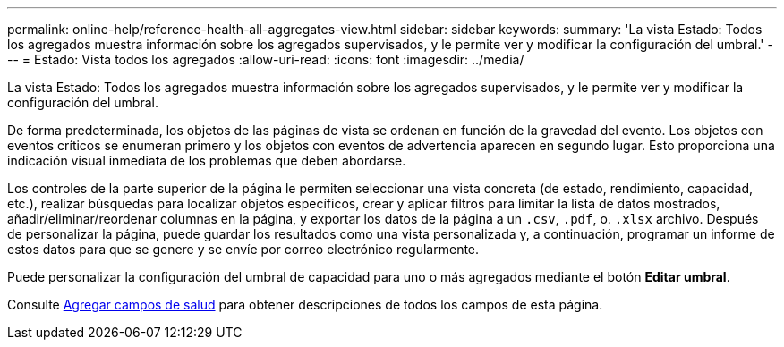 ---
permalink: online-help/reference-health-all-aggregates-view.html 
sidebar: sidebar 
keywords:  
summary: 'La vista Estado: Todos los agregados muestra información sobre los agregados supervisados, y le permite ver y modificar la configuración del umbral.' 
---
= Estado: Vista todos los agregados
:allow-uri-read: 
:icons: font
:imagesdir: ../media/


[role="lead"]
La vista Estado: Todos los agregados muestra información sobre los agregados supervisados, y le permite ver y modificar la configuración del umbral.

De forma predeterminada, los objetos de las páginas de vista se ordenan en función de la gravedad del evento. Los objetos con eventos críticos se enumeran primero y los objetos con eventos de advertencia aparecen en segundo lugar. Esto proporciona una indicación visual inmediata de los problemas que deben abordarse.

Los controles de la parte superior de la página le permiten seleccionar una vista concreta (de estado, rendimiento, capacidad, etc.), realizar búsquedas para localizar objetos específicos, crear y aplicar filtros para limitar la lista de datos mostrados, añadir/eliminar/reordenar columnas en la página, y exportar los datos de la página a un `.csv`, `.pdf`, o. `.xlsx` archivo. Después de personalizar la página, puede guardar los resultados como una vista personalizada y, a continuación, programar un informe de estos datos para que se genere y se envíe por correo electrónico regularmente.

Puede personalizar la configuración del umbral de capacidad para uno o más agregados mediante el botón *Editar umbral*.

Consulte xref:reference-aggregate-health-fields.adoc[Agregar campos de salud] para obtener descripciones de todos los campos de esta página.
